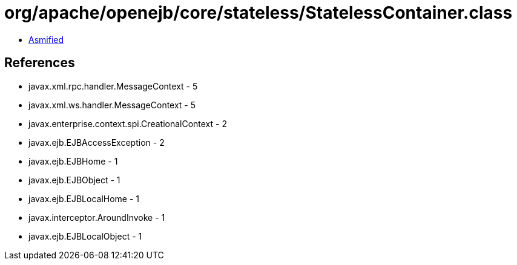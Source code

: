 = org/apache/openejb/core/stateless/StatelessContainer.class

 - link:StatelessContainer-asmified.java[Asmified]

== References

 - javax.xml.rpc.handler.MessageContext - 5
 - javax.xml.ws.handler.MessageContext - 5
 - javax.enterprise.context.spi.CreationalContext - 2
 - javax.ejb.EJBAccessException - 2
 - javax.ejb.EJBHome - 1
 - javax.ejb.EJBObject - 1
 - javax.ejb.EJBLocalHome - 1
 - javax.interceptor.AroundInvoke - 1
 - javax.ejb.EJBLocalObject - 1
